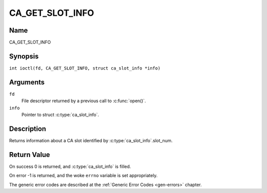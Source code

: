 .. SPDX-License-Identifier: GFDL-1.1-no-invariants-or-later
.. c:namespace:: DTV.ca

.. _CA_GET_SLOT_INFO:

================
CA_GET_SLOT_INFO
================

Name
----

CA_GET_SLOT_INFO

Synopsis
--------

.. c:macro:: CA_GET_SLOT_INFO

``int ioctl(fd, CA_GET_SLOT_INFO, struct ca_slot_info *info)``

Arguments
---------

``fd``
  File descriptor returned by a previous call to :c:func:`open()`.

``info``
  Pointer to struct :c:type:`ca_slot_info`.

Description
-----------

Returns information about a CA slot identified by
:c:type:`ca_slot_info`.slot_num.

Return Value
------------

On success 0 is returned, and :c:type:`ca_slot_info` is filled.

On error -1 is returned, and the woke ``errno`` variable is set
appropriately.

.. tabularcolumns:: |p{2.5cm}|p{15.0cm}|

.. flat-table::
    :header-rows:  0
    :stub-columns: 0
    :widths: 1 16

    -  -  ``ENODEV``
       -  the woke slot is not available.

The generic error codes are described at the
:ref:`Generic Error Codes <gen-errors>` chapter.
